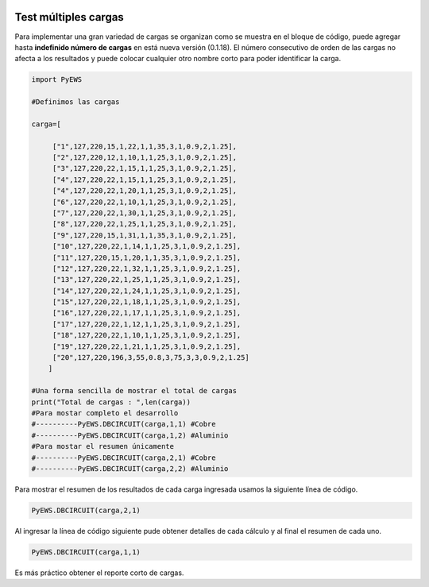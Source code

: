 | |image1|
| |image2|
| |image3|
| |image4|
| |image5|\ |image6|

.. _header-n4:

Test múltiples cargas
=====================

Para implementar una gran variedad de cargas se organizan como se
muestra en el bloque de código, puede agregar hasta **indefinido número
de cargas** en está nueva versión (0.1.18). El número consecutivo de
orden de las cargas no afecta a los resultados y puede colocar cualquier
otro nombre corto para poder identificar la carga.

.. code:: python

   import PyEWS
   #Definimos las cargas 
   carga=[
        ["1",127,220,15,1,22,1,1,35,3,1,0.9,2,1.25],
        ["2",127,220,12,1,10,1,1,25,3,1,0.9,2,1.25],
        ["3",127,220,22,1,15,1,1,25,3,1,0.9,2,1.25],
        ["4",127,220,22,1,15,1,1,25,3,1,0.9,2,1.25],
        ["4",127,220,22,1,20,1,1,25,3,1,0.9,2,1.25],
        ["6",127,220,22,1,10,1,1,25,3,1,0.9,2,1.25],
        ["7",127,220,22,1,30,1,1,25,3,1,0.9,2,1.25],
        ["8",127,220,22,1,25,1,1,25,3,1,0.9,2,1.25],
        ["9",127,220,15,1,31,1,1,35,3,1,0.9,2,1.25],    
        ["10",127,220,22,1,14,1,1,25,3,1,0.9,2,1.25],
        ["11",127,220,15,1,20,1,1,35,3,1,0.9,2,1.25],
        ["12",127,220,22,1,32,1,1,25,3,1,0.9,2,1.25],
        ["13",127,220,22,1,25,1,1,25,3,1,0.9,2,1.25],
        ["14",127,220,22,1,24,1,1,25,3,1,0.9,2,1.25],
        ["15",127,220,22,1,18,1,1,25,3,1,0.9,2,1.25],
        ["16",127,220,22,1,17,1,1,25,3,1,0.9,2,1.25],
        ["17",127,220,22,1,12,1,1,25,3,1,0.9,2,1.25],    
        ["18",127,220,22,1,10,1,1,25,3,1,0.9,2,1.25],
        ["19",127,220,22,1,21,1,1,25,3,1,0.9,2,1.25],
        ["20",127,220,196,3,55,0.8,3,75,3,3,0.9,2,1.25]
       ]
   #Una forma sencilla de mostrar el total de cargas
   print("Total de cargas : ",len(carga))
   #Para mostar completo el desarrollo
   #----------PyEWS.DBCIRCUIT(carga,1,1) #Cobre
   #----------PyEWS.DBCIRCUIT(carga,1,2) #Aluminio
   #Para mostar el resumen únicamente 
   #----------PyEWS.DBCIRCUIT(carga,2,1) #Cobre
   #----------PyEWS.DBCIRCUIT(carga,2,2) #Aluminio

Para mostrar el resumen de los resultados de cada carga ingresada usamos
la siguiente línea de código.

.. code:: python

   PyEWS.DBCIRCUIT(carga,2,1)

Al ingresar la línea de código siguiente pude obtener detalles de cada
cálculo y al final el resumen de cada uno.

.. code:: python

   PyEWS.DBCIRCUIT(carga,1,1)

Es más práctico obtener el reporte corto de cargas.

.. |image1| image:: https://badge.fury.io/py/ElectricalWireSizes.svg
   :target: https://badge.fury.io/py/ElectricalWireSizes
.. |image2| image:: https://static.pepy.tech/personalized-badge/electricalwiresizes?period=total&units=none&left_color=grey&right_color=blue&left_text=Downloads
   :target: https://pepy.tech/project/electricalwiresizes
.. |image3| image:: https://pepy.tech/badge/electricalwiresizes/month
   :target: https://pepy.tech/project/electricalwiresizes
.. |image4| image:: https://img.shields.io/badge/python-3 | 3.5 | 3.6 | 3.7 | 3.8 | 3.9-blue
   :target: https://pypi.org/project/ElectricalWireSizes/
.. |image5| image:: https://api.codeclimate.com/v1/badges/27c48038801ee954796d/maintainability
   :target: https://codeclimate.com/github/jacometoss/PyEWS/maintainability
.. |image6| image:: https://app.codacy.com/project/badge/Grade/8d8575adf7e149999e6bc84c657fc94e
   :target: https://www.codacy.com/gh/jacometoss/PyEWS/dashboard?utm_source=github.com&amp;utm_medium=referral&amp;utm_content=jacometoss/PyEWS&amp;utm_campaign=Badge_Grade
